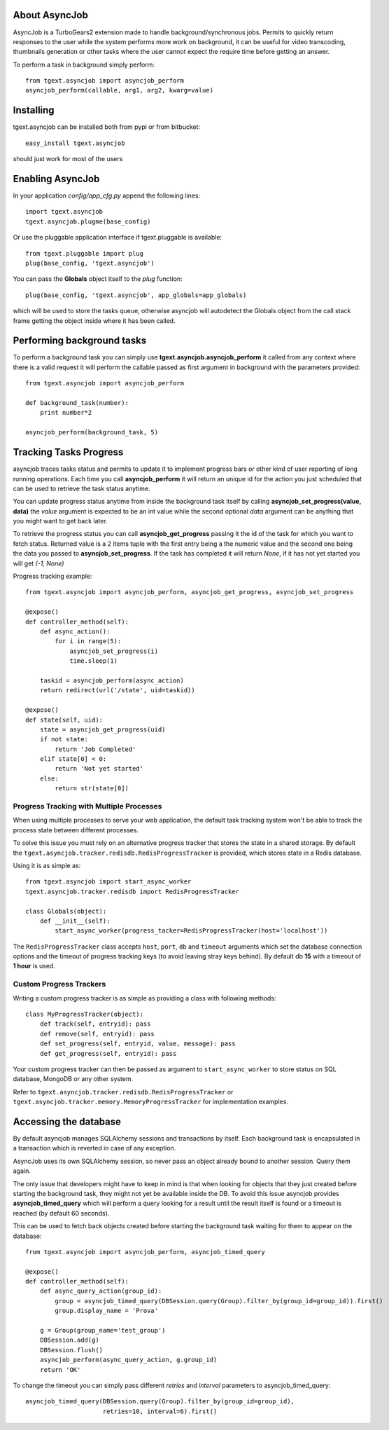 About AsyncJob
-------------------------

AsyncJob is a TurboGears2 extension made to handle background/synchronous jobs.
Permits to quickly return responses to the user while the system performs more work on
background, it can be useful for video transcoding, thumbnails generation or other
tasks where the user cannot expect the require time before getting an answer.

To perform a task in background simply perform::

    from tgext.asyncjob import asyncjob_perform
    asyncjob_perform(callable, arg1, arg2, kwarg=value)

Installing
-------------------------------

tgext.asyncjob can be installed both from pypi or from bitbucket::

    easy_install tgext.asyncjob

should just work for most of the users

Enabling AsyncJob
----------------------------------

In your application *config/app_cfg.py* append the following lines::

    import tgext.asyncjob
    tgext.asyncjob.plugme(base_config)

Or use the pluggable application interface if tgext.pluggable is available::

    from tgext.pluggable import plug
    plug(base_config, 'tgext.asyncjob')

You can pass the **Globals** object itself to the *plug* function::

    plug(base_config, 'tgext.asyncjob', app_globals=app_globals)

which will be used to store the tasks queue, otherwise asyncjob will autodetect
the Globals object from the call stack frame getting the object inside where
it has been called.

Performing background tasks
----------------------------

To perform a background task you can simply use **tgext.asyncjob.asyncjob_perform**
it called from any context where there is a valid request it will perform the callable
passed as first argument in background with the parameters provided::

    from tgext.asyncjob import asyncjob_perform

    def background_task(number):
        print number*2

    asyncjob_perform(background_task, 5)

Tracking Tasks Progress
----------------------------

asyncjob traces tasks status and permits to update it to implement progress bars or other kind
of user reporting of long running operations. Each time you call **asyncjob_perform** it will
return an unique id for the action you just scheduled that can be used to retrieve
the task status anytime.

You can update progress status anytime from inside the background task itself by calling
**asyncjob_set_progress(value, data)** the *value* argument is expected to be an int value
while the second optional *data* argument can be anything that you might want to get back later.

To retrieve the progress status you can call **asyncjob_get_progress** passing it the
id of the task for which you want to fetch status. Returned value is a 2 items tuple
with the first entry being a the numeric value and the second one being the data you passed
to **asyncjob_set_progress**. 
If the task has completed it will return *None*, if it has not yet started you will get *(-1, None)*

Progress tracking example::

    from tgext.asyncjob import asyncjob_perform, asyncjob_get_progress, asyncjob_set_progress

    @expose()
    def controller_method(self):
        def async_action():
            for i in range(5):
                asyncjob_set_progress(i)
                time.sleep(1)

        taskid = asyncjob_perform(async_action)
        return redirect(url('/state', uid=taskid))

    @expose()
    def state(self, uid):
        state = asyncjob_get_progress(uid)
        if not state:
            return 'Job Completed'
        elif state[0] < 0:
            return 'Not yet started'
        else:
            return str(state[0])

Progress Tracking with Multiple Processes
~~~~~~~~~~~~~~~~~~~~~~~~~~~~~~~~~~~~~~~~~~~~

When using multiple processes to serve your web application, the default task tracking
system won't be able to track the process state between different processes.

To solve this issue you must rely on an alternative progress tracker that stores the
state in a shared storage. By default the ``tgext.asyncjob.tracker.redisdb.RedisProgressTracker``
is provided, which stores state in a Redis database.

Using it is as simple as::

    from tgext.asyncjob import start_async_worker
    tgext.asyncjob.tracker.redisdb import RedisProgressTracker

    class Globals(object):
        def __init__(self):
            start_async_worker(progress_tacker=RedisProgressTracker(host='localhost'))

The ``RedisProgressTracker`` class accepts ``host``, ``port``, ``db`` and ``timeout`` arguments
which set the database connection options and the timeout of progress tracking keys (to avoid
leaving stray keys behind). By default db **15** with a timeout of **1 hour** is used.

Custom Progress Trackers
~~~~~~~~~~~~~~~~~~~~~~~~~~~~~~~~~~

Writing a custom progress tracker is as simple as providing a class with following methods::

    class MyProgressTracker(object):
        def track(self, entryid): pass
        def remove(self, entryid): pass
        def set_progress(self, entryid, value, message): pass
        def get_progress(self, entryid): pass

Your custom progress tracker can then be passed as argument to ``start_async_worker`` to store
status on SQL database, MongoDB or any other system.

Refer to ``tgext.asyncjob.tracker.redisdb.RedisProgressTracker`` or
``tgext.asyncjob.tracker.memory.MemoryProgressTracker`` for implementation examples.

Accessing the database
------------------------

By default asyncjob manages SQLAlchemy sessions and transactions by itself. Each background task
is encapsulated in a transaction which is reverted in case of any exception.

AsyncJob uses its own SQLAlchemy session, so never pass an object already bound to another session.
Query them again.

The only issue that developers might have to keep in mind is that when looking for objects
that they just created before starting the background task, they might not yet be available inside
the DB. To avoid this issue asyncjob provides **asyncjob_timed_query** which will perform a query
looking for a result until the result itself is found or a timeout is reached (by default 60 seconds).

This can be used to fetch back objects created before starting the background task waiting for
them to appear on the database::

    from tgext.asyncjob import asyncjob_perform, asyncjob_timed_query

    @expose()
    def controller_method(self):
        def async_query_action(group_id):
            group = asyncjob_timed_query(DBSession.query(Group).filter_by(group_id=group_id)).first()
            group.display_name = 'Prova'

        g = Group(group_name='test_group')
        DBSession.add(g)
        DBSession.flush()
        asyncjob_perform(async_query_action, g.group_id)
        return 'OK'

To change the timeout you can simply pass different *retries* and *interval* parameters to
asyncjob_timed_query::

    asyncjob_timed_query(DBSession.query(Group).filter_by(group_id=group_id),
                         retries=10, interval=6).first()